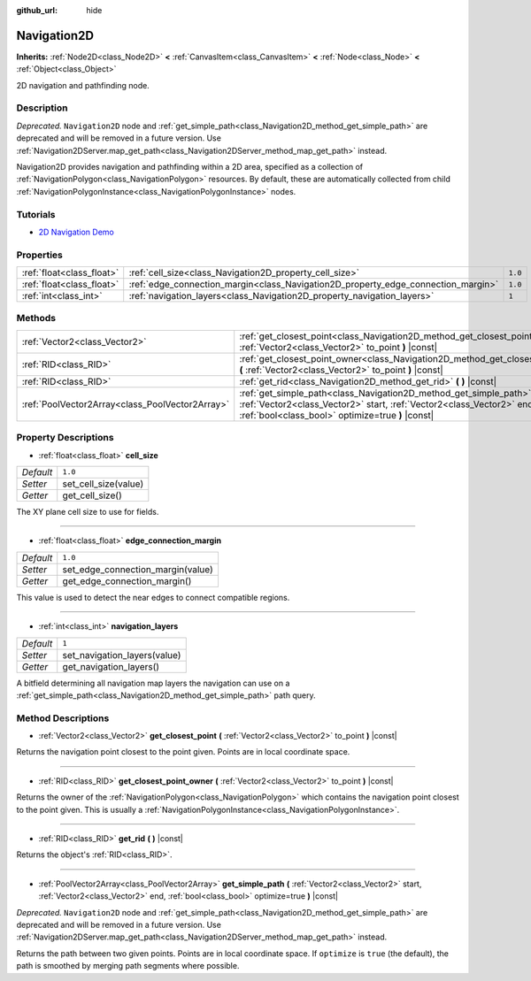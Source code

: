 :github_url: hide

.. DO NOT EDIT THIS FILE!!!
.. Generated automatically from Godot engine sources.
.. Generator: https://github.com/godotengine/godot/tree/3.5/doc/tools/make_rst.py.
.. XML source: https://github.com/godotengine/godot/tree/3.5/doc/classes/Navigation2D.xml.

.. _class_Navigation2D:

Navigation2D
============

**Inherits:** :ref:`Node2D<class_Node2D>` **<** :ref:`CanvasItem<class_CanvasItem>` **<** :ref:`Node<class_Node>` **<** :ref:`Object<class_Object>`

2D navigation and pathfinding node.

Description
-----------

*Deprecated.* ``Navigation2D`` node and :ref:`get_simple_path<class_Navigation2D_method_get_simple_path>` are deprecated and will be removed in a future version. Use :ref:`Navigation2DServer.map_get_path<class_Navigation2DServer_method_map_get_path>` instead.

Navigation2D provides navigation and pathfinding within a 2D area, specified as a collection of :ref:`NavigationPolygon<class_NavigationPolygon>` resources. By default, these are automatically collected from child :ref:`NavigationPolygonInstance<class_NavigationPolygonInstance>` nodes.

Tutorials
---------

- `2D Navigation Demo <https://godotengine.org/asset-library/asset/117>`__

Properties
----------

+---------------------------+-----------------------------------------------------------------------------------+---------+
| :ref:`float<class_float>` | :ref:`cell_size<class_Navigation2D_property_cell_size>`                           | ``1.0`` |
+---------------------------+-----------------------------------------------------------------------------------+---------+
| :ref:`float<class_float>` | :ref:`edge_connection_margin<class_Navigation2D_property_edge_connection_margin>` | ``1.0`` |
+---------------------------+-----------------------------------------------------------------------------------+---------+
| :ref:`int<class_int>`     | :ref:`navigation_layers<class_Navigation2D_property_navigation_layers>`           | ``1``   |
+---------------------------+-----------------------------------------------------------------------------------+---------+

Methods
-------

+-------------------------------------------------+-----------------------------------------------------------------------------------------------------------------------------------------------------------------------------------------------------+
| :ref:`Vector2<class_Vector2>`                   | :ref:`get_closest_point<class_Navigation2D_method_get_closest_point>` **(** :ref:`Vector2<class_Vector2>` to_point **)** |const|                                                                    |
+-------------------------------------------------+-----------------------------------------------------------------------------------------------------------------------------------------------------------------------------------------------------+
| :ref:`RID<class_RID>`                           | :ref:`get_closest_point_owner<class_Navigation2D_method_get_closest_point_owner>` **(** :ref:`Vector2<class_Vector2>` to_point **)** |const|                                                        |
+-------------------------------------------------+-----------------------------------------------------------------------------------------------------------------------------------------------------------------------------------------------------+
| :ref:`RID<class_RID>`                           | :ref:`get_rid<class_Navigation2D_method_get_rid>` **(** **)** |const|                                                                                                                               |
+-------------------------------------------------+-----------------------------------------------------------------------------------------------------------------------------------------------------------------------------------------------------+
| :ref:`PoolVector2Array<class_PoolVector2Array>` | :ref:`get_simple_path<class_Navigation2D_method_get_simple_path>` **(** :ref:`Vector2<class_Vector2>` start, :ref:`Vector2<class_Vector2>` end, :ref:`bool<class_bool>` optimize=true **)** |const| |
+-------------------------------------------------+-----------------------------------------------------------------------------------------------------------------------------------------------------------------------------------------------------+

Property Descriptions
---------------------

.. _class_Navigation2D_property_cell_size:

- :ref:`float<class_float>` **cell_size**

+-----------+----------------------+
| *Default* | ``1.0``              |
+-----------+----------------------+
| *Setter*  | set_cell_size(value) |
+-----------+----------------------+
| *Getter*  | get_cell_size()      |
+-----------+----------------------+

The XY plane cell size to use for fields.

----

.. _class_Navigation2D_property_edge_connection_margin:

- :ref:`float<class_float>` **edge_connection_margin**

+-----------+-----------------------------------+
| *Default* | ``1.0``                           |
+-----------+-----------------------------------+
| *Setter*  | set_edge_connection_margin(value) |
+-----------+-----------------------------------+
| *Getter*  | get_edge_connection_margin()      |
+-----------+-----------------------------------+

This value is used to detect the near edges to connect compatible regions.

----

.. _class_Navigation2D_property_navigation_layers:

- :ref:`int<class_int>` **navigation_layers**

+-----------+------------------------------+
| *Default* | ``1``                        |
+-----------+------------------------------+
| *Setter*  | set_navigation_layers(value) |
+-----------+------------------------------+
| *Getter*  | get_navigation_layers()      |
+-----------+------------------------------+

A bitfield determining all navigation map layers the navigation can use on a :ref:`get_simple_path<class_Navigation2D_method_get_simple_path>` path query.

Method Descriptions
-------------------

.. _class_Navigation2D_method_get_closest_point:

- :ref:`Vector2<class_Vector2>` **get_closest_point** **(** :ref:`Vector2<class_Vector2>` to_point **)** |const|

Returns the navigation point closest to the point given. Points are in local coordinate space.

----

.. _class_Navigation2D_method_get_closest_point_owner:

- :ref:`RID<class_RID>` **get_closest_point_owner** **(** :ref:`Vector2<class_Vector2>` to_point **)** |const|

Returns the owner of the :ref:`NavigationPolygon<class_NavigationPolygon>` which contains the navigation point closest to the point given. This is usually a :ref:`NavigationPolygonInstance<class_NavigationPolygonInstance>`.

----

.. _class_Navigation2D_method_get_rid:

- :ref:`RID<class_RID>` **get_rid** **(** **)** |const|

Returns the object's :ref:`RID<class_RID>`.

----

.. _class_Navigation2D_method_get_simple_path:

- :ref:`PoolVector2Array<class_PoolVector2Array>` **get_simple_path** **(** :ref:`Vector2<class_Vector2>` start, :ref:`Vector2<class_Vector2>` end, :ref:`bool<class_bool>` optimize=true **)** |const|

*Deprecated.* ``Navigation2D`` node and :ref:`get_simple_path<class_Navigation2D_method_get_simple_path>` are deprecated and will be removed in a future version. Use :ref:`Navigation2DServer.map_get_path<class_Navigation2DServer_method_map_get_path>` instead.

Returns the path between two given points. Points are in local coordinate space. If ``optimize`` is ``true`` (the default), the path is smoothed by merging path segments where possible.

.. |virtual| replace:: :abbr:`virtual (This method should typically be overridden by the user to have any effect.)`
.. |const| replace:: :abbr:`const (This method has no side effects. It doesn't modify any of the instance's member variables.)`
.. |vararg| replace:: :abbr:`vararg (This method accepts any number of arguments after the ones described here.)`

